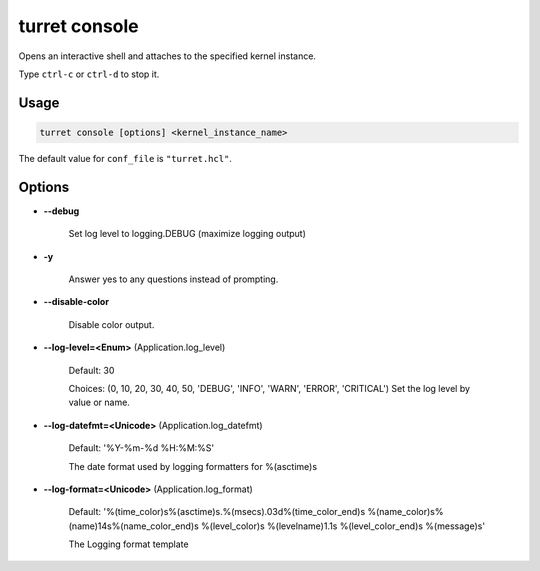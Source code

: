 ==============
turret console
==============

Opens an interactive shell and attaches to the specified kernel instance.

Type ``ctrl-c`` or ``ctrl-d`` to stop it.

Usage
=====

.. code-block:: sh

    turret console [options] <kernel_instance_name>

The default value for ``conf_file`` is ``"turret.hcl"``.

Options
=======

- **--debug**

    Set log level to logging.DEBUG (maximize logging output)

- **-y**

    Answer yes to any questions instead of prompting.

- **--disable-color**

    Disable color output.

- **--log-level=<Enum>** (Application.log_level)

    Default: 30

    Choices: (0, 10, 20, 30, 40, 50, 'DEBUG', 'INFO', 'WARN', 'ERROR', 'CRITICAL')
    Set the log level by value or name.

- **--log-datefmt=<Unicode>** (Application.log_datefmt)

    Default: '%Y-%m-%d %H:%M:%S'

    The date format used by logging formatters for %(asctime)s

- **--log-format=<Unicode>** (Application.log_format)

    Default: '%(time_color)s%(asctime)s.%(msecs).03d%(time_color_end)s %(name_color)s%(name)14s%(name_color_end)s %(level_color)s %(levelname)1.1s %(level_color_end)s %(message)s'

    The Logging format template
